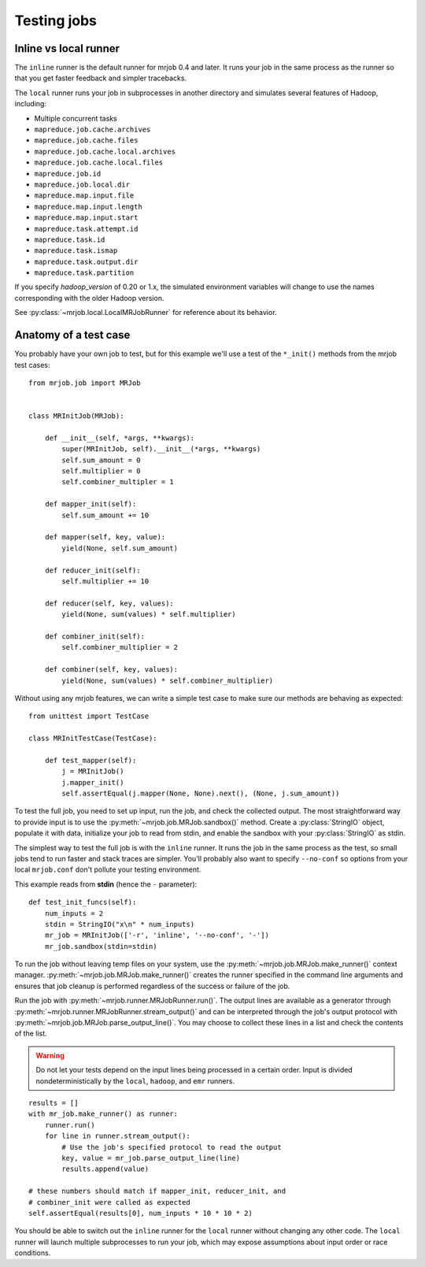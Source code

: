 .. _testing:

Testing jobs
============


Inline vs local runner
----------------------

The ``inline`` runner is the default runner for mrjob 0.4 and later. It runs
your job in the same process as the runner so that you get faster feedback and
simpler tracebacks.

The ``local`` runner runs your job in subprocesses in another directory and
simulates several features of Hadoop, including:

* Multiple concurrent tasks
* ``mapreduce.job.cache.archives``
* ``mapreduce.job.cache.files``
* ``mapreduce.job.cache.local.archives``
* ``mapreduce.job.cache.local.files``
* ``mapreduce.job.id``
* ``mapreduce.job.local.dir``
* ``mapreduce.map.input.file``
* ``mapreduce.map.input.length``
* ``mapreduce.map.input.start``
* ``mapreduce.task.attempt.id``
* ``mapreduce.task.id``
* ``mapreduce.task.ismap``
* ``mapreduce.task.output.dir``
* ``mapreduce.task.partition``

If you specify *hadoop_version* of 0.20 or 1.x, the simulated environment
variables will change to use the names corresponding with the older Hadoop
version.

See :py:class:`~mrjob.local.LocalMRJobRunner` for reference about its behavior.

Anatomy of a test case
----------------------

You probably have your own job to test, but for this example we'll use a
test of the ``*_init()`` methods from the mrjob test cases::

    from mrjob.job import MRJob


    class MRInitJob(MRJob):

        def __init__(self, *args, **kwargs):
            super(MRInitJob, self).__init__(*args, **kwargs)
            self.sum_amount = 0
            self.multiplier = 0
            self.combiner_multipler = 1

        def mapper_init(self):
            self.sum_amount += 10

        def mapper(self, key, value):
            yield(None, self.sum_amount)

        def reducer_init(self):
            self.multiplier += 10

        def reducer(self, key, values):
            yield(None, sum(values) * self.multiplier)

        def combiner_init(self):
            self.combiner_multiplier = 2

        def combiner(self, key, values):
            yield(None, sum(values) * self.combiner_multiplier)

Without using any mrjob features, we can write a simple test case to make
sure our methods are behaving as expected::

    from unittest import TestCase

    class MRInitTestCase(TestCase):

        def test_mapper(self):
            j = MRInitJob()
            j.mapper_init()
            self.assertEqual(j.mapper(None, None).next(), (None, j.sum_amount))

To test the full job, you need to set up input, run the job, and check the
collected output. The most straightforward way to provide input is to use the
:py:meth:`~mrjob.job.MRJob.sandbox()` method. Create a :py:class:`StringIO`
object, populate it with data, initialize your job to read from stdin, and
enable the sandbox with your :py:class:`StringIO` as stdin.

The simplest way to test the full job is with the ``inline`` runner. It runs
the job in the same process as the test, so small jobs tend to run faster and
stack traces are simpler. You'll probably also want to specify ``--no-conf``
so options from your local ``mrjob.conf`` don't pollute your testing
environment.

This example reads from **stdin** (hence the ``-`` parameter)::

        def test_init_funcs(self):
            num_inputs = 2
            stdin = StringIO("x\n" * num_inputs)
            mr_job = MRInitJob(['-r', 'inline', '--no-conf', '-'])
            mr_job.sandbox(stdin=stdin)

To run the job without leaving temp files on your system, use the
:py:meth:`~mrjob.job.MRJob.make_runner()` context manager.
:py:meth:`~mrjob.job.MRJob.make_runner()` creates the runner specified in the
command line arguments and ensures that job cleanup is performed regardless of
the success or failure of the job.

Run the job with :py:meth:`~mrjob.runner.MRJobRunner.run()`. The output lines
are available as a generator through
:py:meth:`~mrjob.runner.MRJobRunner.stream_output()` and can be interpreted
through the job's output protocol with
:py:meth:`~mrjob.job.MRJob.parse_output_line()`. You may choose to collect
these lines in a list and check the contents of the list.

.. warning:: Do not let your tests depend on the input lines being processed in
    a certain order. Input is divided nondeterministically by the ``local``,
    ``hadoop``, and ``emr`` runners.

::

            results = []
            with mr_job.make_runner() as runner:
                runner.run()
                for line in runner.stream_output():
                    # Use the job's specified protocol to read the output
                    key, value = mr_job.parse_output_line(line)
                    results.append(value)

            # these numbers should match if mapper_init, reducer_init, and
            # combiner_init were called as expected
            self.assertEqual(results[0], num_inputs * 10 * 10 * 2)

You should be able to switch out the ``inline`` runner for the ``local`` runner
without changing any other code. The ``local`` runner will launch multiple
subprocesses to run your job, which may expose assumptions about input order
or race conditions.
